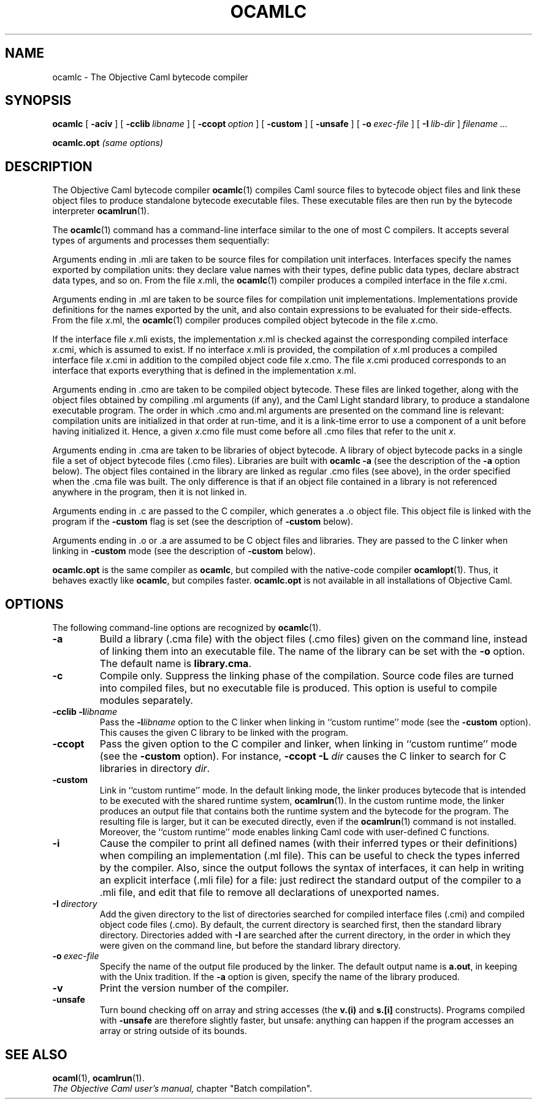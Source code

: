.TH OCAMLC 1

.SH NAME
ocamlc \- The Objective Caml bytecode compiler


.SH SYNOPSIS
.B ocamlc
[
.B \-aciv
]
[
.BI \-cclib \ libname
]
[
.BI \-ccopt \ option
]
[
.B \-custom
]
[
.B \-unsafe
]
[
.BI \-o \ exec-file
]
[
.BI \-I \ lib-dir
]
.I filename ...

.B ocamlc.opt
.I (same options)

.SH DESCRIPTION

The Objective Caml bytecode compiler
.BR ocamlc (1)
compiles Caml source files to bytecode object files and link
these object files to produce standalone bytecode executable files.
These executable files are then run by the bytecode interpreter
.BR ocamlrun (1).

The 
.BR ocamlc (1)
command has a command-line interface similar to the one of
most C compilers. It accepts several types of arguments and processes them
sequentially:

Arguments ending in .mli are taken to be source files for
compilation unit interfaces. Interfaces specify the names exported by
compilation units: they declare value names with their types, define
public data types, declare abstract data types, and so on. From the
file 
.IR x \&.mli,
the 
.BR ocamlc (1)
compiler produces a compiled interface
in the file 
.IR x \&.cmi.

Arguments ending in .ml are taken to be source files for compilation
unit implementations. Implementations provide definitions for the
names exported by the unit, and also contain expressions to be
evaluated for their side-effects.  From the file 
.IR x \&.ml,
the 
.BR ocamlc (1)
compiler produces compiled object bytecode in the file 
.IR x \&.cmo.
 
If the interface file 
.IR x \&.mli
exists, the implementation
.IR x \&.ml
is checked against the corresponding compiled interface
.IR x \&.cmi,
which is assumed to exist. If no interface
.IR x \&.mli
is provided, the compilation of 
.IR x \&.ml
produces a compiled interface file 
.IR x \&.cmi
in addition to the compiled object code file 
.IR x \&.cmo.
The file 
.IR x \&.cmi
produced
corresponds to an interface that exports everything that is defined in
the implementation 
.IR x \&.ml.

Arguments ending in .cmo are taken to be compiled object bytecode.  These
files are linked together, along with the object files obtained
by compiling .ml arguments (if any), and the Caml Light standard
library, to produce a standalone executable program. The order in
which .cmo and.ml arguments are presented on the command line is
relevant: compilation units are initialized in that order at
run-time, and it is a link-time error to use a component of a unit
before having initialized it. Hence, a given 
.IR x \&.cmo
file must come before all .cmo files that refer to the unit 
.IR x .

Arguments ending in .cma are taken to be libraries of object bytecode.
A library of object bytecode packs in a single file a set of object
bytecode files (.cmo files). Libraries are built with 
.B ocamlc \-a
(see the description of the 
.B \-a
option below). The object files
contained in the library are linked as regular .cmo files (see above), in the order specified when the .cma file was built. The only difference is that if an object file
contained in a library is not referenced anywhere in the program, then
it is not linked in.

Arguments ending in .c are passed to the C compiler, which generates a .o object file. This object file is linked with the program if the
.B \-custom
flag is set (see the description of 
.B \-custom
below).

Arguments ending in .o or .a are assumed to be C object files and
libraries. They are passed to the C linker when linking in 
.B \-custom
mode (see the description of 
.B \-custom
below).

.B ocamlc.opt
is the same compiler as
.BR ocamlc ,
but compiled with the native-code compiler
.BR ocamlopt (1).
Thus, it behaves exactly like
.BR ocamlc ,
but compiles faster.
.B ocamlc.opt
is not available in all installations of Objective Caml.

.SH OPTIONS

The following command-line options are recognized by 
.BR ocamlc (1).

.TP
.B \-a
Build a library (.cma file) with the object files (.cmo files) given on the command line, instead of linking them into an executable
file. The name of the library can be set with the 
.B \-o
option. The default name is 
.BR library.cma .
 
.TP
.B \-c
Compile only. Suppress the linking phase of the
compilation. Source code files are turned into compiled files, but no
executable file is produced. This option is useful to
compile modules separately.

.TP
.BI \-cclib\ -l libname
Pass the 
.BI \-l libname
option to the C linker when linking in
``custom runtime'' mode (see the 
.B \-custom
option). This causes the
given C library to be linked with the program.

.TP
.B \-ccopt
Pass the given option to the C compiler and linker, when linking in
``custom runtime'' mode (see the 
.B \-custom
option). For instance,
.B -ccopt -L
.I dir
causes the C linker to search for C libraries in
directory 
.IR dir .

.TP
.B \-custom
Link in ``custom runtime'' mode. In the default linking mode, the
linker produces bytecode that is intended to be executed with the
shared runtime system, 
.BR ocamlrun (1).
In the custom runtime mode, the
linker produces an output file that contains both the runtime system
and the bytecode for the program. The resulting file is larger, but it
can be executed directly, even if the 
.BR ocamlrun (1)
command is not
installed. Moreover, the ``custom runtime'' mode enables linking Caml
code with user-defined C functions.

.TP
.B \-i
Cause the compiler to print all defined names (with their inferred
types or their definitions) when compiling an implementation (.ml
file). This can be useful to check the types inferred by the
compiler. Also, since the output follows the syntax of interfaces, it
can help in writing an explicit interface (.mli file) for a file: just
redirect the standard output of the compiler to a .mli file, and edit
that file to remove all declarations of unexported names.

.TP
.BI \-I \ directory
Add the given directory to the list of directories searched for
compiled interface files (.cmi) and compiled object code files
(.cmo). By default, the current directory is searched first, then the
standard library directory. Directories added with
.B -I
are searched
after the current directory, in the order in which they were given on
the command line, but before the standard library directory.

.TP
.BI \-o \ exec-file
Specify the name of the output file produced by the linker. The
default output name is 
.BR a.out ,
in keeping with the Unix tradition. If the 
.B \-a
option is given, specify the name of the library produced.

.TP
.B \-v
Print the version number of the compiler.

.TP
.B \-unsafe
Turn bound checking off on array and string accesses (the 
.B v.(i)
and
.B s.[i]
constructs). Programs compiled with 
.B \-unsafe
are therefore
slightly faster, but unsafe: anything can happen if the program
accesses an array or string outside of its bounds.

.SH SEE ALSO
.BR ocaml (1),
.BR ocamlrun (1).
.br
.I The Objective Caml user's manual,
chapter "Batch compilation".
